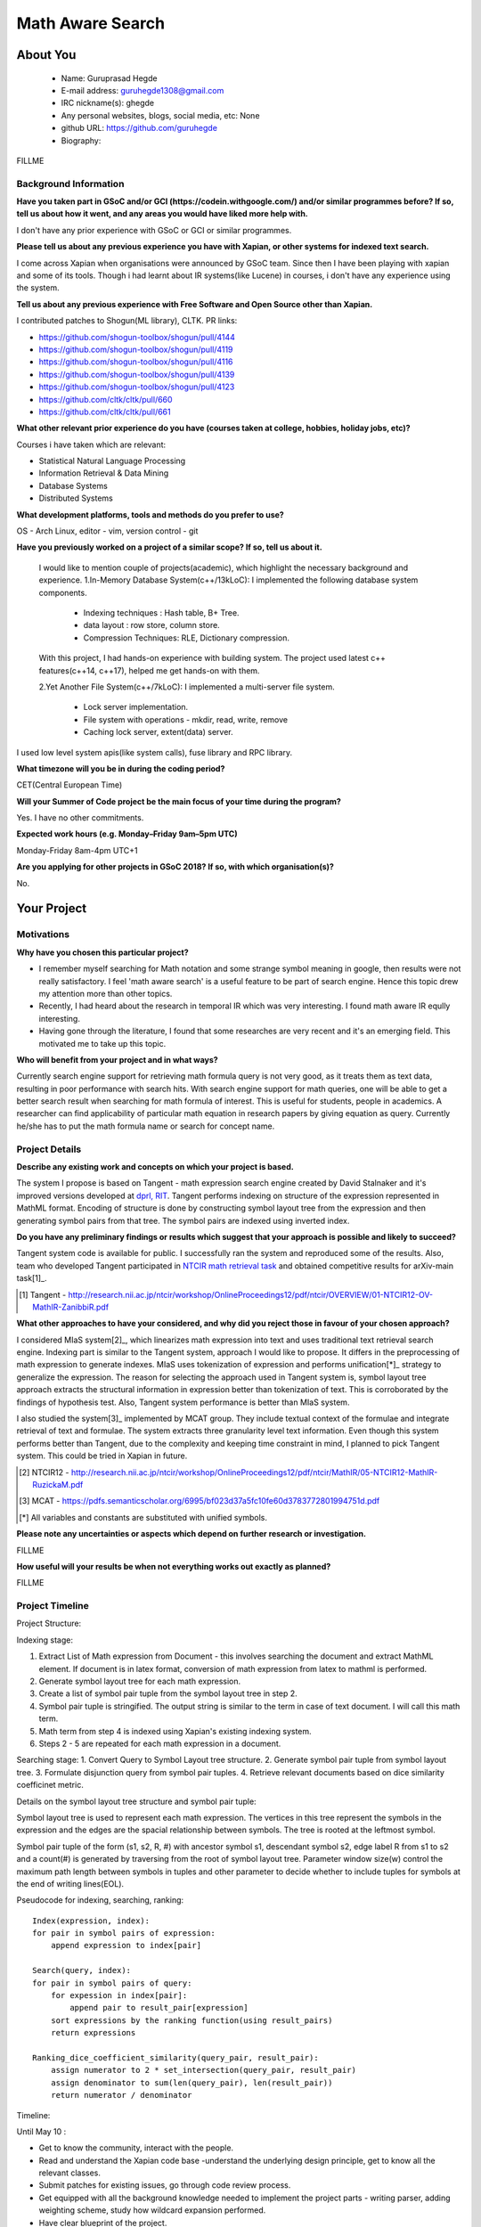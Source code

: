 .. This document is written in reStructuredText, a simple and unobstrusive
.. markup language.  For an introductiont to reStructuredText see:
.. 
.. http://www.sphinx-doc.org/en/master/rest.html
.. 
.. Lines like this which start with `.. ` are comments which won't appear
.. in the generated output.
.. 
.. To apply for a GSoC project with Xapian, please fill in the template below.
.. Placeholder text for where you're expected to write something says "FILLME"
.. - search for this in the generated PDF to check you haven't missed anything.
.. 
.. See the [wiki:GSoCProjectIdeas ideas list] for some suggested project ideas.
.. You are also most welcome to propose a project based on your own ideas.
.. 
.. From experience the best proposals are ones that are discussed with us and
.. improved in response to feedback.  You can share draft applications with
.. us by forking the git repository containing this file, filling in where
.. it says "FILLME", committing your changes and pushing them to your fork,
.. then opening a pull request to request us to review your draft proposal.
.. You can do this even before applications officially open.
.. 
.. IMPORTANT: Your application is only valid is you upload a PDF of your
.. proposal to the GSoC website at https://summerofcode.withgoogle.com/ - you
.. can generate a PDF of this proposal using "make pdf".  You can update the
.. PDF proposal right up to the deadline by just uploading a new file, so don't
.. leave it until the last minute to upload a version.  The deadline is
.. strictly enforced by Google, with no exceptions no matter how creative your
.. excuse.
.. 
.. If there is additional information which we haven't explicitly asked for
.. which you think is relevant, feel free to include it. For instance, since
.. work on Xapian often draws on academic research, it's important to cite
.. suitable references both to support any position you take (such as
.. 'algorithm X is considered to perform better than algorithm Y') and to show
.. which ideas underpin your project, and how you've had to develop them
.. further to make them practical for Xapian.
.. 
.. You're welcome to include diagrams or other images if you think they're
.. helpful - see http://www.sphinx-doc.org/en/master/rest.html#images for how
.. to do so.
.. 
.. Please take care to address all relevant questions - attention to detail
.. is important when working with computers!
.. 
.. If you have any questions, feel free to come and chat with us on IRC, or
.. send a mail to the mailing lists.  To answer a very common question, it's
.. the mentors who between them decide which proposals to accept - Google just
.. tell us HOW MANY we can accept (and they tell us that AFTER student
.. applications close).
.. 
.. Here are some useful resources if you want some tips on putting together a
.. good application:
.. 
.. "Writing a Proposal" from the GSoC Student Guide:
.. https://google.github.io/gsocguides/student/writing-a-proposal
.. 
.. "How to write a kick-ass proposal for Google Summer of Code":
.. http://teom.wordpress.com/2012/03/01/how-to-write-a-kick-ass-proposal-for-google-summer-of-code/

======================================
Math Aware Search
======================================

About You
=========

 * Name: Guruprasad Hegde

 * E-mail address: guruhegde1308@gmail.com

 * IRC nickname(s): ghegde

 * Any personal websites, blogs, social media, etc: None

 * github URL: https://github.com/guruhegde

 * Biography:

.. Tell us a bit about yourself.

FILLME

Background Information
----------------------

.. The answers to these questions help us understand you better, so that we can
.. help ensure you have an appropriately scoped project and match you up with a
.. suitable mentor or mentors.  So please be honest - it's OK if you don't have
.. much experience, but it's a problem if we aren't aware of that and propose
.. an overly ambitious project.

**Have you taken part in GSoC and/or GCI (https://codein.withgoogle.com/) and/or
similar programmes before?  If so, tell us about how it went, and any areas you
would have liked more help with.**

I don't have any prior experience with GSoC or GCI or similar programmes.

**Please tell us about any previous experience you have with Xapian, or other
systems for indexed text search.**

I come across Xapian when organisations were announced by GSoC team. Since then
I have been playing with xapian and some of its tools. Though i had learnt about
IR systems(like Lucene) in courses, i don't have any experience using the system.

**Tell us about any previous experience with Free Software and Open Source
other than Xapian.**

I contributed patches to Shogun(ML library), CLTK. 
PR links:

- https://github.com/shogun-toolbox/shogun/pull/4144
- https://github.com/shogun-toolbox/shogun/pull/4119
- https://github.com/shogun-toolbox/shogun/pull/4116
- https://github.com/shogun-toolbox/shogun/pull/4139
- https://github.com/shogun-toolbox/shogun/pull/4123
- https://github.com/cltk/cltk/pull/660
- https://github.com/cltk/cltk/pull/661

**What other relevant prior experience do you have (courses taken at college,
hobbies, holiday jobs, etc)?**

Courses i have taken which are relevant:

- Statistical Natural Language Processing 
- Information Retrieval & Data Mining
- Database Systems
- Distributed Systems

**What development platforms, tools and methods do you prefer to use?**

OS - Arch Linux, editor - vim, version control - git 

**Have you previously worked on a project of a similar scope?  If so, tell us
about it.**

 I would like to mention couple of projects(academic), which highlight the
 necessary background and experience.
 1.In-Memory Database System(c++/13kLoC): I implemented the following  database
 system components. 

    - Indexing techniques : Hash table, B+ Tree.
    - data layout : row store, column store.
    - Compression Techniques: RLE, Dictionary compression.

 With this project, I had hands-on experience with building system. The project 
 used latest c++ features(c++14, c++17), helped me get hands-on with them.

 2.Yet Another File System(c++/7kLoC): I implemented a multi-server file system. 

    - Lock server implementation.
    - File system with operations - mkdir, read, write, remove 
    - Caching lock server, extent(data) server.

I used low level system apis(like system calls), fuse library and RPC library. 

**What timezone will you be in during the coding period?**

CET(Central European Time)

**Will your Summer of Code project be the main focus of your time during the
program?**

Yes. I have no other commitments.

**Expected work hours (e.g. Monday–Friday 9am–5pm UTC)**

Monday-Friday 8am-4pm UTC+1

**Are you applying for other projects in GSoC 2018?  If so, with which
organisation(s)?**

.. We understand students sometimes want to apply to more than one org and
.. we don't have a problem with that, but it's helpful if we're aware of it
.. so that we know how many backup choices we might need.

No.

Your Project
============

Motivations
-----------

**Why have you chosen this particular project?**

- I remember myself searching for Math notation and some strange symbol meaning 
  in google, then results were not really satisfactory. I feel 'math aware search' is
  a useful feature to be part of search engine. Hence this topic drew my attention
  more than other topics. 
- Recently, I had heard about the research in temporal IR which was very 
  interesting. I found math aware IR eqully interesting.
- Having gone through the literature, I found that some researches are very
  recent and it's an emerging field. This motivated me to take up this topic.

**Who will benefit from your project and in what ways?**

.. For example, think about the likely user-base, what they currently have to
.. do and how your project will improve things for them.

Currently search engine support for retrieving math formula query is not very good, 
as it treats them as text data, resulting in poor performance with search hits. 
With search engine support for math queries, one will be able to get a better search 
result when searching for math formula of interest. This is useful for students, 
people in academics. A researcher can find applicability of particular math equation 
in research papers by giving equation as query. Currently he/she has to put the math 
formula name or search for concept name.

Project Details
---------------

.. Please go into plenty of detail in thi-s section.

**Describe any existing work and concepts on which your project is based.**

The system I propose is based on Tangent - math expression search engine created 
by David Stalnaker and it's improved versions developed at `dprl, RIT 
<https://www.cs.rit.edu/~dprl/Software.html#tangent-s>`_. Tangent performs indexing
on structure of the expression represented in MathML format. Encoding of structure is 
done by constructing symbol layout tree from the expression and then generating symbol
pairs from that tree. The symbol pairs are indexed using inverted index. 

**Do you have any preliminary findings or results which suggest that your
approach is possible and likely to succeed?**

Tangent system code is available for public. I successfully ran the system and 
reproduced some of the results. Also, team who developed Tangent participated in `NTCIR
math retrieval task <http://ntcir-math.nii.ac.jp/>`_ and obtained competitive results 
for arXiv-main task[1]_.

.. [1] Tangent - http://research.nii.ac.jp/ntcir/workshop/OnlineProceedings12/pdf/ntcir/OVERVIEW/01-NTCIR12-OV-MathIR-ZanibbiR.pdf

**What other approaches to have your considered, and why did you reject those in
favour of your chosen approach?**

I considered MIaS system[2]_, which linearizes math expression into text and uses 
traditional text retrieval search engine. Indexing part is similar to the Tangent 
system, approach I would like to propose. It differs in the preprocessing of math
expression to generate indexes. MIaS uses tokenization of expression and performs
unification[*]_ strategy to generalize the expression. The reason for selecting 
the approach used in Tangent system is, symbol layout tree approach extracts the 
structural information in expression better than tokenization of text. This is 
corroborated by the findings of hypothesis test. Also, Tangent system performance
is better than MIaS system.

I also studied the system[3]_ implemented by MCAT group. They include textual context
of the formulae and integrate retrieval of text and formulae. The system extracts 
three granularity level text information. Even though this system performs better
than Tangent, due to the complexity and keeping time constraint in mind, I planned
to pick Tangent system. This could be tried in Xapian in future.

.. [2] NTCIR12 - http://research.nii.ac.jp/ntcir/workshop/OnlineProceedings12/pdf/ntcir/MathIR/05-NTCIR12-MathIR-RuzickaM.pdf
.. [3] MCAT - https://pdfs.semanticscholar.org/6995/bf023d37a5fc10fe60d3783772801994751d.pdf
.. [*] All variables and constants are substituted with unified symbols.

**Please note any uncertainties or aspects which depend on further research or
investigation.**

FILLME

**How useful will your results be when not everything works out exactly as
planned?**

FILLME

Project Timeline
----------------

.. We want you to think about the order you will work on your project, and
.. how long you think each part will take.  The parts should be AT MOST a
.. week long, or else you won't be able to realistically judge how long
.. they might take.  Even a week is too long really.  Try to break larger
.. tasks down into sub-tasks.
.. 
.. The timeline helps both you and us to know what you should do next, and how
.. on track you are.  Your plan certainly isn't set in stone - as you work on
.. your project, it may become clear that it is better to work on aspects in a
.. different order, or you may some things take longer than expected, and the
.. scope of the project may need to be adjusted.  If you think that's the
.. case during the project, it's better to talk to us about it sooner rather
.. than later.
.. 
.. You should strive to break your project down into a series of stages each of
.. which is in turn divided into the implementation, testing, and documenting of
.. a part of your project. What we're ideally looking for is for each stage to
.. be completed and merged in turn, so that it can be included in a future
.. release of Xapian. Even if you don't manage to achieve everything you
.. planned to, the stages you do complete are more likely to be useful if
.. you've structured your project that way. It also allows us to reliably
.. determine your progress, and should be more satisfying for you - you'll be
.. able to see that you've achieved something useful much sooner!
.. 
.. Look at the dates in the timeline:
.. https://summerofcode.withgoogle.com/how-it-works/
.. 
.. There are about 3 weeks of "community bonding" after accepted students are
.. announced.  During this time you should aim to complete any further research
.. or other issues which need to be done before you can start coding, and to
.. continue to get familiar with the code you'll be working on.  Your mentors
.. are there to help you with this.  We realise that many students have classes
.. and/or exams in this time, so we certainly aren't expecting full time work
.. on your project, but you should aim to complete preliminary work such that
.. you can actually start coding at the start of the coding period.
.. 
.. The coding period is broken into three blocks of about 4 weeks each, with
.. an evaluation after each block.  The evaluations are to help keep you on
.. track, and consist of brief evaluation forms sent to GSoC by both the
.. student and the mentor, and a chance to explicitly review how your project
.. is going with Xapian mentors.
.. 
.. If you will have other commitments during the project time (for example,
.. any university classes or exams, vacations, etc), make sure you include them
.. in your project timeline.

Project Structure:

Indexing stage:

1. Extract List of Math expression from Document - this involves searching 
   the document and extract MathML element. If document is in latex format,
   conversion of math expression from latex to mathml is performed.
2. Generate symbol layout tree for each math expression.
3. Create a list of symbol pair tuple from the symbol layout tree in step 2. 
4. Symbol pair tuple is stringified. The output string is similar to the term
   in case of text document. I will call this math term.
5. Math term from step 4 is indexed using Xapian's existing indexing system.
6. Steps 2 - 5 are repeated for each math expression in a document.

Searching stage:
1. Convert Query to Symbol Layout tree structure.
2. Generate symbol pair tuple from symbol layout tree.
3. Formulate disjunction query from symbol pair tuples.
4. Retrieve relevant documents based on dice similarity coefficinet metric.

Details on the symbol layout tree structure and symbol pair tuple:

Symbol layout tree is used to represent each math expression. The vertices in
this tree represent the symbols in the expression and the edges are the spacial
relationship between symbols. The tree is rooted at the leftmost symbol.

Symbol pair tuple of the form (s1, s2, R, #) with ancestor symbol s1, descendant
symbol s2, edge label R from s1 to s2 and a count(#) is generated by traversing 
from the root of symbol layout tree. Parameter window size(w) control the 
maximum path length between symbols in tuples and other parameter to decide 
whether to include tuples for symbols at the end of writing lines(EOL).

Pseudocode for indexing, searching, ranking:

::

    Index(expression, index):
    for pair in symbol pairs of expression:
        append expression to index[pair]

    Search(query, index):
    for pair in symbol pairs of query:
        for expession in index[pair]:
            append pair to result_pair[expression]
        sort expressions by the ranking function(using result_pairs)
        return expressions

    Ranking_dice_coefficient_similarity(query_pair, result_pair):
        assign numerator to 2 * set_intersection(query_pair, result_pair)
        assign denominator to sum(len(query_pair), len(result_pair))
        return numerator / denominator

.. TODO try to add pseudocode for generating symbol tree

Timeline:

Until May 10 : 

- Get to know the community, interact with the people.
- Read and understand the Xapian code base -understand the underlying design 
  principle, get to know all the relevant classes. 
- Submit patches for existing issues, go through code review process.
- Get equipped with all the background knowledge needed to implement 
  the project parts - writing parser, adding weighting scheme, study how wildcard 
  expansion performed.
- Have clear blueprint of the project.
- Store energy for the coding period.

1. Preprocessing stage

[block 1: May 14 - 15]:
Implementation to extract list of presentation mathml expression from the input 
document. 

[block 1: May 16 - 21]:
Write symbol layout tree class. Add the necesaary attributes, implement member
functions. Task requires representing math symbols as different types of nodes
and spatial relationship as edge types, writing helper functions to traverse
the tree, adding children, updating the tree etc. 

[block 1: May 22 - 28]
Construct symbol layout tree from presentation mathml expression. This involves 
parsing the mathml expression and adding the extracted token to the tree 
structure. 

[block 1: May 29]:
Make sure test cases are there for the code written so far. Write documentation.

[block 1: May 30]
Buffer to cover up any lagging work if any.

[block 1: May 31 - June 1]
Create symbol pair tuple class, make symbol pair tuple class indexable.

[block 1: June 2 - 4]
Generate symbol pair tuple from symbol layout tree with given window size 
parameter.

[block 1: June 5 - 6]
Make sure test cases are there for the code written so far. Write documentation.

[block 1: June 7 - 11]
Integrate the work done so far. Rework the class design, refactoring the code if 
needed.

Deliverable:Given a document containing math ml expression, set of symbol pair 
tuple generated. 

2. Indexing stage

[block 2: June 18 - 19]
Work on indexing math terms available at the end of block 1. Implement posting 
list for math terms. 

[block 2: June 20 - 21]
Test indexing of documents with multiple test data files. Fix issues if any.

3. Searching stage

[block 2: June 22 - 25]
Implement dice's coefficinet of similariy weight metric. 

[block 2: June 26 - 28]
Test the weight metric with multiple test data. Fix issues if any.
Add documentation.

[block 2: June 29]
Buffer time. Work on anything lagging, else take a long break.

[block 2: July 2 - 4]
Construct symbol layout tree from query input. This involves majority code 
reuse from block 1. Handle query specific changes needed.

[block 2: July 5 - 9]
Implement document retrieval from given query. This involves generating symbol
pair tuples from the symbol layout tree for query and fetching postings from 
the database index.


Previous Discussion of your Project
-----------------------------------

.. If you have discussed your project on our mailing lists please provide a
.. link to the discussion in the list archives.  If you've discussed it on
.. IRC, please say so (and the IRC handle you used if not the one given
.. above).

FILLME

Licensing of your contributions to Xapian
-----------------------------------------

**Do you agree to dual-license all your contributions to Xapian under the GNU
GPL version 2 and all later versions, and the MIT/X licence?**

For the avoidance of doubt this includes all contributions to our wiki, mailing
lists and documentation, including anything you write in your project's wiki
pages.

FILLME

.. For more details, including the rationale for this with respect to code,
.. please see the "Licensing of patches" section in the "HACKING" document:
.. https://trac.xapian.org/browser/git/xapian-core/HACKING#L1376

Use of Existing Code
--------------------

**If you already know about existing code you plan to incorporate or libraries
you plan to use, please give details.**

FILLME

.. Code reuse is often a desirable thing, but we need to have a clear
.. provenance for the code in our repository, and to ensure any dependencies
.. don't have conflicting licenses.  So if you plan to use or end up using code
.. which you didn't write yourself as part of the project, it is very important
.. to clearly identify that code (and keep existing licensing and copyright
.. details intact), and to check with the mentors that it is OK to use.
